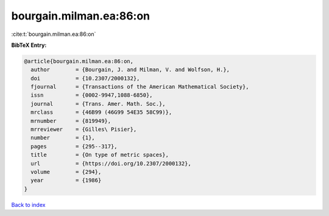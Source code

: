 bourgain.milman.ea:86:on
========================

:cite:t:`bourgain.milman.ea:86:on`

**BibTeX Entry:**

.. code-block:: bibtex

   @article{bourgain.milman.ea:86:on,
     author        = {Bourgain, J. and Milman, V. and Wolfson, H.},
     doi           = {10.2307/2000132},
     fjournal      = {Transactions of the American Mathematical Society},
     issn          = {0002-9947,1088-6850},
     journal       = {Trans. Amer. Math. Soc.},
     mrclass       = {46B99 (46G99 54E35 58C99)},
     mrnumber      = {819949},
     mrreviewer    = {Gilles\ Pisier},
     number        = {1},
     pages         = {295--317},
     title         = {On type of metric spaces},
     url           = {https://doi.org/10.2307/2000132},
     volume        = {294},
     year          = {1986}
   }

`Back to index <../By-Cite-Keys.html>`_
